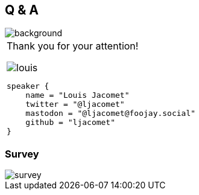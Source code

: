 [background-color="#02303a"]
== Q & A
image::gradle/bg-8.png[background, size=cover]

[cols="^.^2,^.^1",frame=none,grid=none,role=who-gradle]
|===
a|Thank you for your attention!

image::louis.png[]

[source,kotlin]
----
speaker {
    name = "Louis Jacomet"
    twitter = "@ljacomet"
    mastodon = "@ljacomet@foojay.social"
    github = "ljacomet"
}
----
a|
|===

[%notitle]
=== Survey
image::survey.png[size=cover]